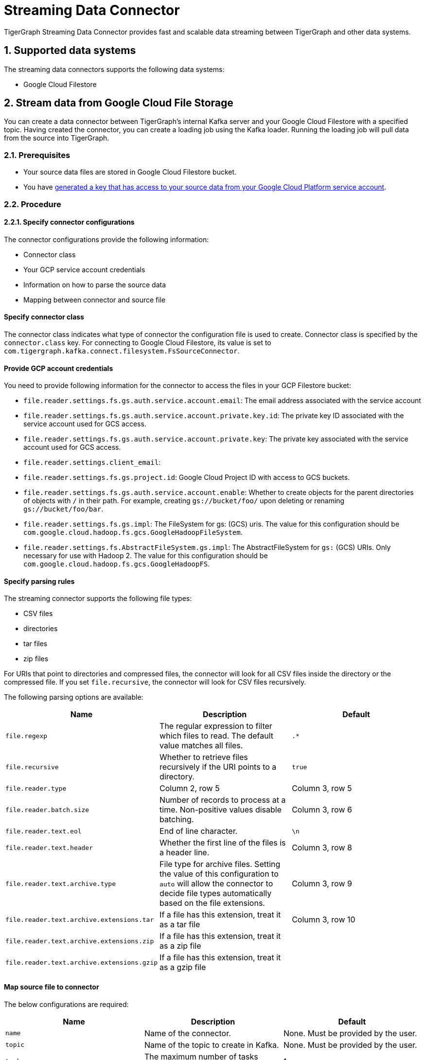 = Streaming Data Connector
:description: A guide to TigerGraph's Streaming Data Connector.
:sectnums:

TigerGraph Streaming Data Connector provides fast and scalable data streaming between TigerGraph and other data systems.

== Supported data systems
The streaming data connectors supports the following data systems:

* Google Cloud Filestore

== Stream data from Google Cloud File Storage
You can create a data connector between TigerGraph's internal Kafka server and your Google Cloud Filestore with a specified topic.
Having created the connector, you can create a loading job using the Kafka loader.
Running the loading job will pull data from the source into TigerGraph.

=== Prerequisites
* Your source data files are stored in Google Cloud Filestore bucket.
* You have link:https://cloud.google.com/iam/docs/creating-managing-service-account-keys#creating[generated a key that has access to your source data from your Google Cloud Platform service account].

=== Procedure

==== Specify connector configurations
The connector configurations provide the following information:

* Connector class
* Your GCP service account credentials
* Information on how to parse the source data
* Mapping between connector and source file

[discrete]
==== Specify connector class
The connector class indicates what type of connector the configuration file is used to create.
Connector class is specified by the `connector.class` key.
For connecting to Google Cloud Filestore, its value is set to `com.tigergraph.kafka.connect.filesystem.FsSourceConnector`.

[discrete]
==== Provide GCP account credentials
You need to provide following information for the connector to access the files in your GCP Filestore bucket:

* `file.reader.settings.fs.gs.auth.service.account.email`: The email address associated with the service account
* `file.reader.settings.fs.gs.auth.service.account.private.key.id`: The private key ID associated with the service account used for GCS access.
* `file.reader.settings.fs.gs.auth.service.account.private.key`: The private key associated with the service account used for GCS access.
* `file.reader.settings.client_email`:
* `file.reader.settings.fs.gs.project.id`: Google Cloud Project ID with access to GCS buckets.
* `file.reader.settings.fs.gs.auth.service.account.enable`: Whether to create objects for the parent directories of objects with `/` in their path. For example, creating `gs://bucket/foo/` upon deleting or renaming `gs://bucket/foo/bar`.
* `file.reader.settings.fs.gs.impl`: The FileSystem for gs: (GCS) uris.
The value for this configuration should be `com.google.cloud.hadoop.fs.gcs.GoogleHadoopFileSystem`.
* `file.reader.settings.fs.AbstractFileSystem.gs.impl`: The AbstractFileSystem for `gs:` (GCS) URIs. Only necessary for use with Hadoop 2.
The value for this configuration should be `com.google.cloud.hadoop.fs.gcs.GoogleHadoopFS`.

[discrete]
==== Specify parsing rules
The streaming connector supports the following file types:

* CSV files
* directories
* tar files
* zip files

For URIs that point to directories and compressed files, the connector will look for all CSV files inside the directory or the compressed file.
If you set `file.recursive`, the connector will look for CSV files recursively.

The following parsing options are available:

|===
|Name |Description |Default

|`file.regexp`
|The regular expression to filter which files to read.
The default value matches all files.
|`.*`

|`file.recursive`
|Whether to retrieve files recursively if the URI points to a directory.
|`true`

|`file.reader.type`
|Column 2, row 5
|Column 3, row 5

|`file.reader.batch.size`
|Number of records to process at a time. Non-positive values disable batching.
|Column 3, row 6

|`file.reader.text.eol`
|End of line character.
|`\n`

|`file.reader.text.header`
|Whether the first line of the files is a header line.
|Column 3, row 8

|`file.reader.text.archive.type`
|File type for archive files.
Setting the value of this configuration to `auto` will allow the connector to decide file types automatically based on the file extensions.
|Column 3, row 9

|`file.reader.text.archive.extensions.tar`
|If a file has this extension, treat it as a tar file
|Column 3, row 10

|`file.reader.text.archive.extensions.zip`
|If a file has this extension, treat it as a zip file
|

|`file.reader.text.archive.extensions.gzip`
|If a file has this extension, treat it as a gzip file
|
|===


[discrete]
==== Map source file to connector
The below configurations are required:

|===
|Name |Description |Default

| `name`
| Name of the connector.
| None. Must be provided by the user.

| `topic`
| Name of the topic to create in Kafka.
| None. Must be provided by the user.

|`tasks.max`
|The maximum number of tasks which can run in parallel.
|1

|`file.uris`
|The path(s) to the data files on Google Cloud Filestore.
The URI may point to a CSV file, a zip file, a gzip file, or a directory
|None.
Must be provided by the user.
|===

Below is an example configuration:

[,text]
----
connector.class=com.tigergraph.kafka.connect.filesystem.FsSourceConnector
file.reader.settings.fs.gs.auth.service.account.email=gcsconnect@tigergraph-dev.iam.gserviceaccount.com
file.reader.settings.fs.gs.auth.service.account.private.key.id=55c1d79a46c1f3f59ef72e0df53285a3eef8ec38
file.reader.settings.fs.gs.auth.service.account.private.key="-----BEGIN PRIVATE KEY-----\nMIIEvQIBADANBgkqhkiG9w0BAQEFAASCBKcwggSjAgEAAoIBAQDSqbYRwD68FvA7\nLkC1HpjrJ9QIJ+iOyQPFeSoI+3pjmVTrX2B2aYIMByNubV6Js+n1x5ro/XW0nt3y\nk/BhdOTXj7JVRj6JMIb0yjsRQMi3J+3yOb2EFVHUDQ+4nmTuSJsdiOI1mh1pFN+Q\nXdvHP5hOwCaB4Pb/X7ya9YOokW3dVqbHtj/DO3l+rDhqEP0SH4+RInFbZon1AT3J\ncWDdMTsx4yW1PQNERzP/9M34du3ihWeT1xLLXquhMnFO+zECuPsoz1jFQrLCAFeX\nQSBx0/NgBCRqEsX4XESQ43bB4mD3D9AvfOc6IuYqKBcjG2HmmjOvidmnlRUgZJy/\n2rymIUXnAgMBAAECggEAR6itI0qmzGptG2R3ZGTdFZi9umyA4hkkrEaz8sxAbKLa\nzRnrgTwQnbDL76NKdkL6Ab39RuX45RDpZLvIGA6gTWc2/WTgnuAf+CLWht7np83w\nVeYoPkbWR/CNeXp/0MJn6VsHv74F5RnRlpUmzpcmYxtfvexdeK8DRB7hwzR9D73t\nCyad7O6NZabuOQBrTMgKL+So6gurVjW+KB8S9vgMvULLOmTZ1iUpRlh89cJ4/jRh\n4ltV+4EvBJvIlXD2GKMGRw8d/YPWmETO/dpz0aAs3sMgXdiFV3SAjAn8BgaYita8\nIAhLLOf/kFmFmmlM2k02iAZPIBjFvAs7ChGEHsXecQKBgQDq9AKPXaMOiy43EzHP\nU1cDKf8mwk9ELtfGPhySG9Z+zUclvoJnbq0XpP3cKJWgKILtcG+cUoYLSWrosE2i\n7W1976EwObNgg22CEICWclE0Mc2vMXkJT+ZUoqWWK5n83ZK+R05AqsBhWC9FLTQB\nBD5XlOnCUKQT3+3TRkNAB5I/6QKBgQDliKxQ2TR8OEkgII8ugyhVAfKamE2nVrED\nW0U/IbBQUaTk1niZbzROLRRfgqYqtLM0vEfMkKwiMDinmXsuurw2IOZaGbEyNFZT\nLpDXNjTTePJn192OT6wyRpDsuZNh+0uiXBFyJb8vRrMyWmtau9HXqD2kXOcKCesL\nVDfilsAFTwKBgCkKpsfUW39W4KPOPo0wyapL0745gw8t/5MplmQPaNCNmzgEp1La\nCnJu58llbX2klfpUAasU30Vpdbtf0K/9OXseONHrwmHBk4d8ynl9TqIHcR6BTdtK\nkbmHD9XDmAqLye5jFlBFg4V9mgRDeSoUS6+Q26SN4Zt3KlwVkfnFWM7BAoGBAJnr\nA3oXnQ1rhQXJL5qGEwamDrRCS1haVsskahQCmEPT69oUQ7zICHAf5JiDeMAMeltz\nokX4AaXPZj5lOmhEii9V8oIa1msPE5AmGrRmQhhI82xVIdnrbVItZcOIUd+Tbs2K\nJZzA2Spvo3yxi2nFptqRk/xi2/8sVXQ8XllQs6UbAoGAdqnrlEAIlCb5hdVNrLXT\nToqdq54G9g82L8/Y+WraqJSNOFKXCGQvC2N16ava4sZ65DCjT6FnCR/UhYS7Z6Vf\nR5EtMRYAyAcyn3g9tcfzINmEbpvwpHBqsr1xPcrfx/WRurIC6EBgLPgX+lALBI0G\n+Uu87tgHhcGFJfmQMQNeQWM=\n-----END PRIVATE KEY-----\n"
file.reader.settings.client_email="gcsconnect@tigergraph-dev.iam.gserviceaccount.com"
file.reader.settings.fs.gs.project.id="tigergraph-dev"
file.reader.settings.fs.gs.auth.service.account.enable=true
file.reader.settings.fs.gs.impl=com.google.cloud.hadoop.fs.gcs.GoogleHadoopFileSystem
file.reader.settings.fs.AbstractFileSystem.gs.impl="com.google.cloud.hadoop.fs.gcs.GoogleHadoopFS"

mode=eof
file.regexp=".*"
file.recursive=true
file.reader.type=text
file.reader.batch.size=10000
file.reader.text.eol="\\n"
file.reader.text.header=true
file.reader.text.archive.type=auto
file.reader.text.archive.extensions.tar=tar
file.reader.text.archive.extensions.zip=zip
file.reader.text.archive.extensions.gzip=tar.gz,tgz

[connector_person]
name = fs-person-demo-104
tasks.max=10
topic=person-demo-104
file.uris=gs://tg_csv/p.csv

[connector_friend]
name = fs-friend-demo-104
tasks.max=10
topic=friend-demo-104
file.uris=gs://tg_csv/f.csv
----

==== Create connector
Run command `gadmin connector create` and specify the configuration file to create the connector:

  gadmin connector create --c test.cfg

The connectors start loading from the data source immediately after creation if the configurations are valid.
You can run `gadmin connector status` to verify the status of the connectors.
If the configurations are valid, the connectors should be in `RUNNING` status.

==== Create data source
Now that the connector has started loading data into TigerGraph's internal Kafka cluster, you can create a data source and point it to the Kafka cluster:

. Create a data source configuration file.
The broker's IP and hostname should be `localhost:30002`, which points to the port for TigerGraph's internal Kafka cluster.
In the `kafka.config` field, set `group.id` to `tigergraph`:
+
[,json]
----
{
	"broker":"localhost:30002",
    "kafka_config":
        {
            "group.id": "tigergraph"
        }
}
----
. Run `CREATE DATA SOURCE` to create the data source:
+
[,gsql]
----
CREATE DATA_SOURCE KAFKA k1 FOR GRAPH social
----

==== Create loading job
Create a loading job to load data from the data source:

. Create a topic-partition configuration for each topic.
+
[,javascript]
----
{
  "topic": <topic_name>, <1>
  "partition_list": [ <2>
    {
      "start_offset": <offset_value>, <3>
      "partition": <partition_number> <4>
    },
    {
      "start_offset": <offset_value>, <3>
      "partition": <partition_number> <4>
    }
    ...
  ]
}
----
<1> Replace `<topic_name>` with the name of the topic this configuration applies to.
<2> List of partitions you want to stream from.
For each partition, you can set a start offset.
If this list is empty, or `partition_list` isn't included, all partitions are used with the default offset.
<3> Replace `<offset_value>` with the offset value you want.
The default offset for loading is `-1`, which means you will load data from the most recent message in the topic.
If you want to load from the beginning of a topic, the `start_offset` value should be `-2`.
<4> Replace `<partition_number>` with the partition number if you want to configure.
. Create a loading job and map data to graph.
See xref:kafka-loader-user-guide.adoc#_2_create_a_loading_job[Kafka loader guide] for how to map data from a Kafka data source to the graph.

For example, suppose we have the following two CSV files and schema:

[tabs]
====
Schema::
+
--
[,gsql]
----
CREATE VERTEX person (PRIMARY_ID name STRING, name STRING, age INT, gender STRING, state STRING)
CREATE UNDIRECTED EDGE friendship (FROM person, TO person, connect_day DATETIME)
CREATE GRAPH social (person, friendship)
----
--
p.csv::
+
--
[,csv]
----
name,gender,age,state
Tom,male,40,ca
Dan,male,34,ny
Jenny,female,25,tx
Kevin,male,28,az
Amily,female,22,ca
Nancy,female,20,ky
Jack,male,26,fl
A,male,29,ca
----
--
f.csv::
+
--
[,csv]
----
person1,person2,date
Tom,Dan,2017-06-03
Tom,Jenny,2015-01-01
Dan,Jenny,2016-08-03
Jenny,Amily,2015-06-08
Dan,Nancy,2016-01-03
Nancy,Jack,2017-03-02
Dan,Kevin,2015-12-30
Amily,Dan,1990-1-1
----
--
====


The following topic-partition configurations and loading job will load the two CSV files into the graph:

[tabs]
====
topic_person.json::
+
--
[,json]
----
{
  "topic": "person-demo-104",
  "partition_list": [
    {
      "start_offset": -2,
      "partition": 0
    }
  ]
}
----
--
topic_friend.json::
+
--
[,json]
----
{
  "topic": "friend-demo-104",
  "partition_list": [
    {
      "start_offset": -2,
      "partition": 0
    }
  ]
}
----
--
Loading job::
+
--
[.wrap,gsql]
----
CREATE LOADING JOB load_person FOR GRAPH social {
    DEFINE FILENAME f1 = "$k1:/home/mydata/topic_person.json";
    DEFINE FILENAME f2 = "$k1:/home/mydata/topic_friend.json";
    LOAD f1 TO VERTEX person VALUES ($0, $0, $2, $1, $3) USING separator=",";
    LOAD f2 TO EDGE friendship VALUES ($0, $1, $2)  USING separator=",";
}
----
--
====

==== Run loading job
Run the loading job created in the last step will load data into the graph.
If you make changes to the topic-partition configuration file, you can overwrite the values for the filename variables with the `USING` clause.

[,gsql]
----
GSQL > RUN LOADING JOB load_person
----


